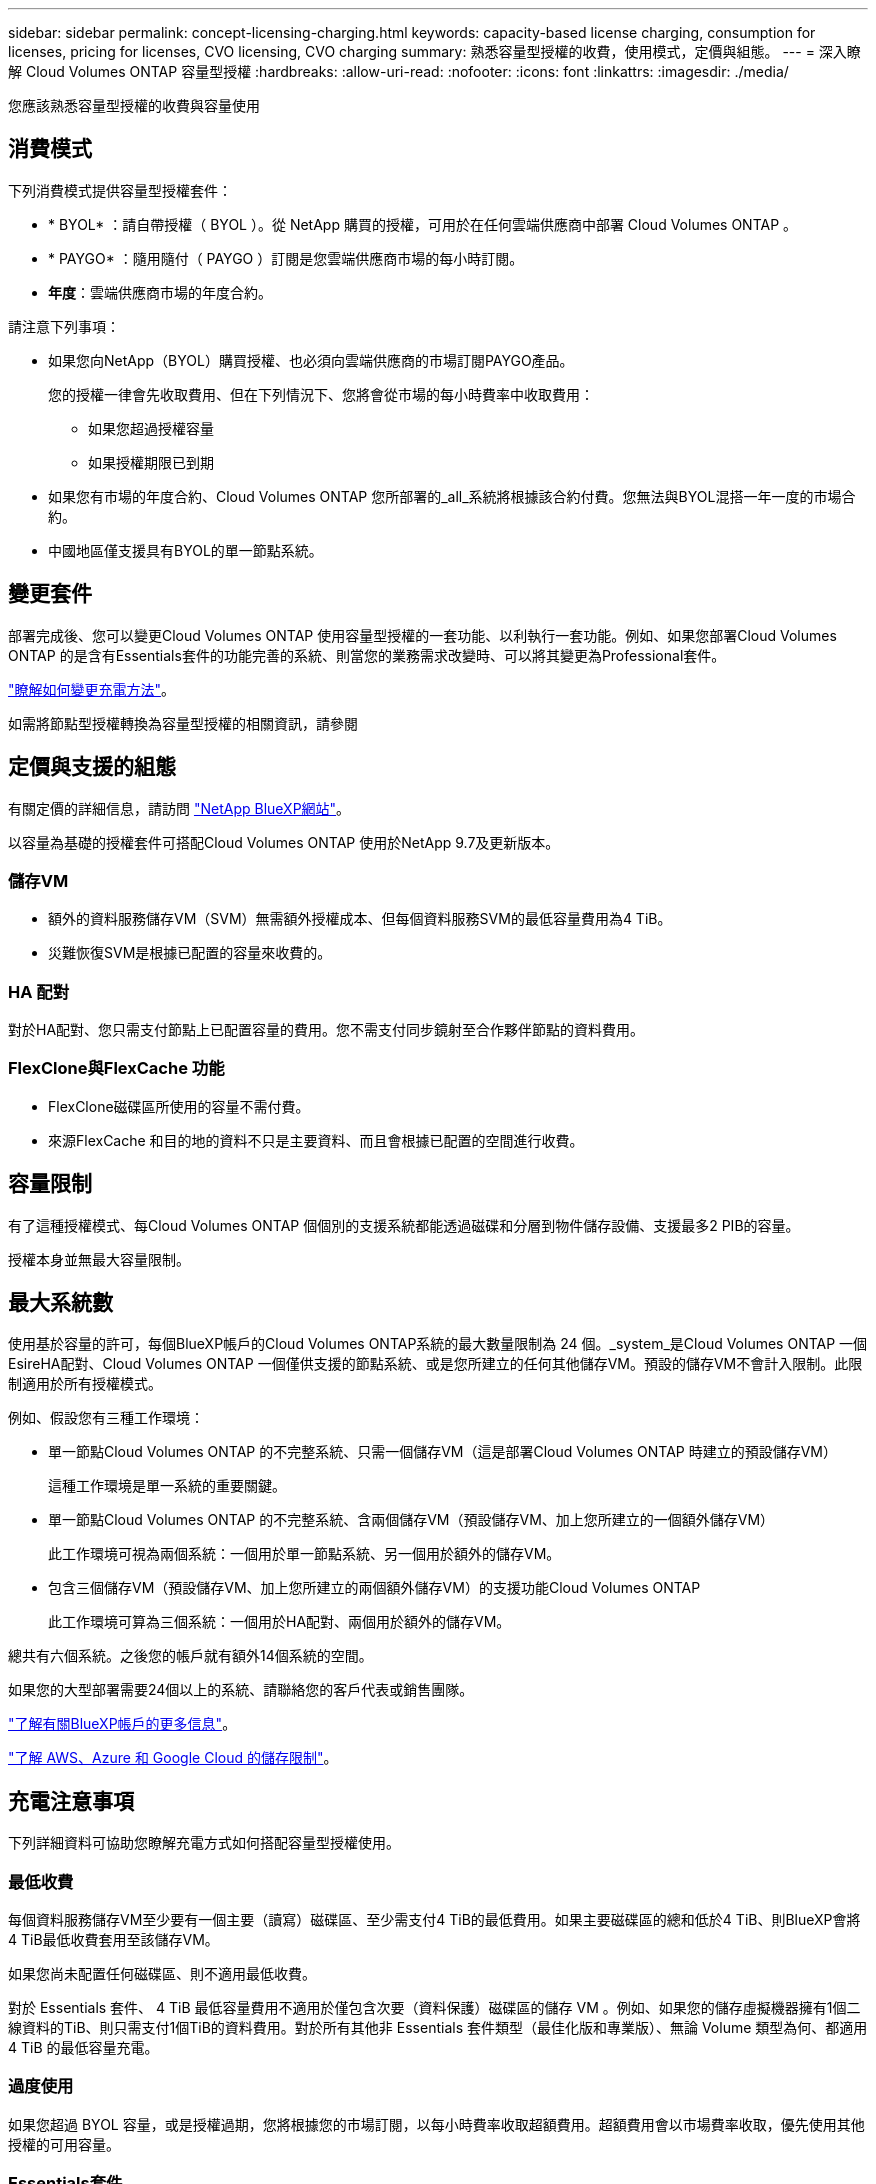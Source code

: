 ---
sidebar: sidebar 
permalink: concept-licensing-charging.html 
keywords: capacity-based license charging, consumption for licenses, pricing for licenses, CVO licensing, CVO charging 
summary: 熟悉容量型授權的收費，使用模式，定價與組態。 
---
= 深入瞭解 Cloud Volumes ONTAP 容量型授權
:hardbreaks:
:allow-uri-read: 
:nofooter: 
:icons: font
:linkattrs: 
:imagesdir: ./media/


[role="lead"]
您應該熟悉容量型授權的收費與容量使用



== 消費模式

下列消費模式提供容量型授權套件：

* * BYOL* ：請自帶授權（ BYOL ）。從 NetApp 購買的授權，可用於在任何雲端供應商中部署 Cloud Volumes ONTAP 。


ifdef::azure[]

+ 請注意、 BYOL 並未提供最佳化套件。

endif::azure[]

* * PAYGO* ：隨用隨付（ PAYGO ）訂閱是您雲端供應商市場的每小時訂閱。
* *年度*：雲端供應商市場的年度合約。


請注意下列事項：

* 如果您向NetApp（BYOL）購買授權、也必須向雲端供應商的市場訂閱PAYGO產品。
+
您的授權一律會先收取費用、但在下列情況下、您將會從市場的每小時費率中收取費用：

+
** 如果您超過授權容量
** 如果授權期限已到期


* 如果您有市場的年度合約、Cloud Volumes ONTAP 您所部署的_all_系統將根據該合約付費。您無法與BYOL混搭一年一度的市場合約。
* 中國地區僅支援具有BYOL的單一節點系統。




== 變更套件

部署完成後、您可以變更Cloud Volumes ONTAP 使用容量型授權的一套功能、以利執行一套功能。例如、如果您部署Cloud Volumes ONTAP 的是含有Essentials套件的功能完善的系統、則當您的業務需求改變時、可以將其變更為Professional套件。

link:task-manage-capacity-licenses.html["瞭解如何變更充電方法"]。

如需將節點型授權轉換為容量型授權的相關資訊，請參閱



== 定價與支援的組態

有關定價的詳細信息，請訪問 https://bluexp.netapp.com/pricing/["NetApp BlueXP網站"^]。

以容量為基礎的授權套件可搭配Cloud Volumes ONTAP 使用於NetApp 9.7及更新版本。



=== 儲存VM

* 額外的資料服務儲存VM（SVM）無需額外授權成本、但每個資料服務SVM的最低容量費用為4 TiB。
* 災難恢復SVM是根據已配置的容量來收費的。




=== HA 配對

對於HA配對、您只需支付節點上已配置容量的費用。您不需支付同步鏡射至合作夥伴節點的資料費用。



=== FlexClone與FlexCache 功能

* FlexClone磁碟區所使用的容量不需付費。
* 來源FlexCache 和目的地的資料不只是主要資料、而且會根據已配置的空間進行收費。




== 容量限制

有了這種授權模式、每Cloud Volumes ONTAP 個個別的支援系統都能透過磁碟和分層到物件儲存設備、支援最多2 PIB的容量。

授權本身並無最大容量限制。



== 最大系統數

使用基於容量的許可，每個BlueXP帳戶的Cloud Volumes ONTAP系統的最大數量限制為 24 個。_system_是Cloud Volumes ONTAP 一個EsireHA配對、Cloud Volumes ONTAP 一個僅供支援的節點系統、或是您所建立的任何其他儲存VM。預設的儲存VM不會計入限制。此限制適用於所有授權模式。

例如、假設您有三種工作環境：

* 單一節點Cloud Volumes ONTAP 的不完整系統、只需一個儲存VM（這是部署Cloud Volumes ONTAP 時建立的預設儲存VM）
+
這種工作環境是單一系統的重要關鍵。

* 單一節點Cloud Volumes ONTAP 的不完整系統、含兩個儲存VM（預設儲存VM、加上您所建立的一個額外儲存VM）
+
此工作環境可視為兩個系統：一個用於單一節點系統、另一個用於額外的儲存VM。

* 包含三個儲存VM（預設儲存VM、加上您所建立的兩個額外儲存VM）的支援功能Cloud Volumes ONTAP
+
此工作環境可算為三個系統：一個用於HA配對、兩個用於額外的儲存VM。



總共有六個系統。之後您的帳戶就有額外14個系統的空間。

如果您的大型部署需要24個以上的系統、請聯絡您的客戶代表或銷售團隊。

https://docs.netapp.com/us-en/bluexp-setup-admin/concept-netapp-accounts.html["了解有關BlueXP帳戶的更多信息"^]。

https://docs.netapp.com/us-en/cloud-volumes-ontap-relnotes/index.html["了解 AWS、Azure 和 Google Cloud 的儲存限制"^]。



== 充電注意事項

下列詳細資料可協助您瞭解充電方式如何搭配容量型授權使用。



=== 最低收費

每個資料服務儲存VM至少要有一個主要（讀寫）磁碟區、至少需支付4 TiB的最低費用。如果主要磁碟區的總和低於4 TiB、則BlueXP會將4 TiB最低收費套用至該儲存VM。

如果您尚未配置任何磁碟區、則不適用最低收費。

對於 Essentials 套件、 4 TiB 最低容量費用不適用於僅包含次要（資料保護）磁碟區的儲存 VM 。例如、如果您的儲存虛擬機器擁有1個二線資料的TiB、則只需支付1個TiB的資料費用。對於所有其他非 Essentials 套件類型（最佳化版和專業版）、無論 Volume 類型為何、都適用 4 TiB 的最低容量充電。



=== 過度使用

如果您超過 BYOL 容量，或是授權過期，您將根據您的市場訂閱，以每小時費率收取超額費用。超額費用會以市場費率收取，優先使用其他授權的可用容量。



=== Essentials套件

有了Essentials套件、您將依照部署類型（HA或單一節點）和Volume類型（主要或次要）收費。從高到低的定價順序如下： _Essentials Primary HA_ 、 _Essentials Primary Single Node_ 、 _Essentials Secondary HHA _ 和 _Essentials Secondary Single Nod_ 。或者、當您購買市場合約或接受私人優惠時、任何部署或 Volume 類型的容量費用都相同。

授權完全以在 Cloud Volumes ONTAP 系統中建立的 Volume 類型為基礎：

* Essentials 單一節點：只使用一個 ONTAP 節點、在 Cloud Volumes ONTAP 系統上建立讀寫磁碟區。
* Essentials HA ：使用兩個 ONTAP 節點的讀取 / 寫入磁碟區、可在不中斷資料存取的情況下互相容錯移轉。
* Essentials 次要單一節點：資料保護（ DP ）類型的磁碟區（通常是唯讀的 SnapMirror 或 SnapVault 目的地磁碟區）、僅使用一個 ONTAP 節點在 Cloud Volumes ONTAP 系統上建立。
+

NOTE: 如果唯讀 /DP 磁碟區變成主要磁碟區、 BlueXP  會將其視為主要資料、而充電成本則是根據磁碟區處於讀取 / 寫入模式的時間來計算。當磁碟區再次設為唯讀 /DP 時、 BlueXP  會再次將其視為次要資料、並使用數位錢包中最符合的授權進行收費。

* Essentials 次要 HA ：資料保護（ DP ）類型的磁碟區（通常是唯讀的 SnapMirror 或 SnapVault 目的地磁碟區）、是在使用兩個 ONTAP 節點的 Cloud Volumes ONTAP 系統上建立、可在不中斷資料存取的情況下互相容錯移轉。


.BYOL
如果您向 NetApp （ BYOL ）購買 Essentials 授權、且超過該部署和 Volume 類型的授權容量、則 BlueXP 數位錢包會因價格較高的 Essentials 授權（如果您有此授權且有可用容量）而收取超額費用。這是因為我們會先使用您已購買的可用容量作為預付容量、然後再針對市場進行充電。如果您的 BYOL 授權沒有可用容量、則超出的容量將以市場隨選時數費率（ PAYGO ）收取、並將增加每月帳單的成本。

以下是範例。假設您擁有下列Essentials套件授權：

* 500 TiB _Essentials二線HA授權、擁有500 TiB的承諾容量
* 500 TiB _Essentials單一節點_授權、僅擁有100 TiB的已認可容量


另有50個TiB配置在與次要Volume的HA配對上。BlueXP 數位錢包不需向 PAYGO 收取 50 TiB 費用、而是根據 _Essentials Single Node_ 授權收取 50 TiB 超額費用。該授權的價格高於 _Essentials 次要 HHA 、但它是使用您已購買的授權、不會在您的每月帳單中增加成本。

在 BlueXP 數位錢包中、 50 TiB 將根據 _Essentials Single Nodon_ 授權收費。

以下是另一個範例。假設您擁有下列Essentials套件授權：

* 500 TiB _Essentials二線HA授權、擁有500 TiB的承諾容量
* 500 TiB _Essentials單一節點_授權、僅擁有100 TiB的已認可容量


另有 100 TiB 是在具有主要磁碟區的 HA 配對上進行佈建。您購買的授權沒有 _Essentials 主要 HA 承諾容量。_Essentials 主要 HA_ 授權的價格高於 _Essentials 主要單一節點 _ 和 _Essentials 次要 HA_ 授權。

在此範例中、 BlueXP 數位錢包會以額外 100 TiB 的市場費率收取超額費用。超額費用會顯示在您的每月帳單上。

.市場合約或私人優惠
如果您購買的 Essentials 授權屬於市場合約或私有方案的一部分、則 BYOL 邏輯將不適用、而且您必須擁有正確的使用授權類型。授權類型包括 Volume 類型（主要或次要）和部署類型（ HA 或單一節點）。

例如、假設您使用 Essentials 授權部署 Cloud Volumes ONTAP 執行個體。接著、您可以配置讀寫磁碟區（主要單一節點）和唯讀（次要單一節點）磁碟區。您的市場合約或私有方案必須包含 _Essentials 單一節點 _ 和 _Essentials 次要單一節點 _ 的容量、以涵蓋已配置的容量。任何不屬於您市場合約或私人優惠的資源配置容量、都會以隨選時數費率（ PAYGO ）收取費用、並將成本加到您的每月帳單中。
